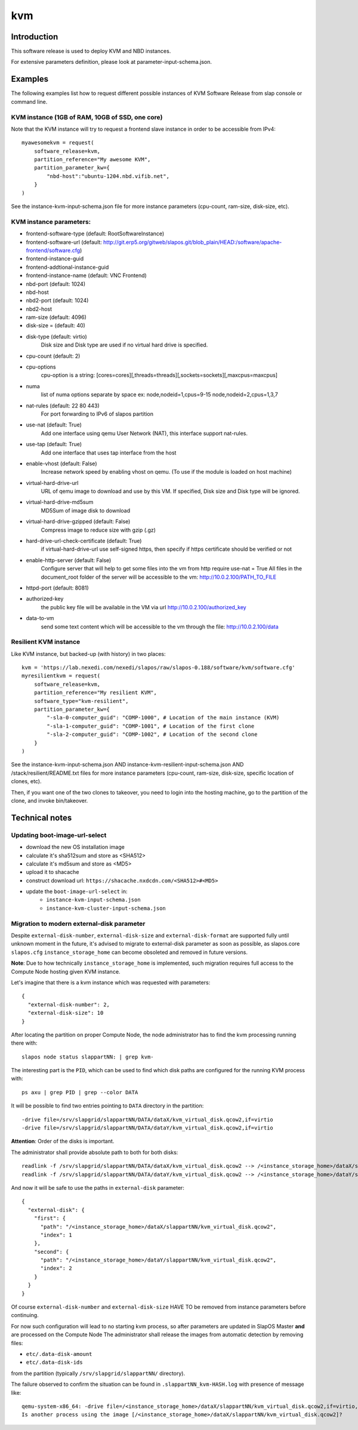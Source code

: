 kvm
===

Introduction
------------

This software release is used to deploy KVM and NBD instances.

For extensive parameters definition, please look at parameter-input-schema.json.

Examples
--------

The following examples list how to request different possible instances of KVM
Software Release from slap console or command line.

KVM instance (1GB of RAM, 10GB of SSD, one core)
~~~~~~~~~~~~~~~~~~~~~~~~~~~~~~~~~~~~~~~~~~~~~~~~

Note that the KVM instance will try to request a frontend slave instance in order
to be accessible from IPv4::

  myawesomekvm = request(
      software_release=kvm,
      partition_reference="My awesome KVM",
      partition_parameter_kw={
          "nbd-host":"ubuntu-1204.nbd.vifib.net",
      }
  )

See the instance-kvm-input-schema.json file for more instance parameters (cpu-count, ram-size, disk-size, etc).

KVM instance parameters:
~~~~~~~~~~~~~~~~~~~~~~~~~

- frontend-software-type (default: RootSoftwareInstance)
- frontend-software-url (default: http://git.erp5.org/gitweb/slapos.git/blob_plain/HEAD:/software/apache-frontend/software.cfg)
- frontend-instance-guid
- frontend-addtional-instance-guid
- frontend-instance-name (default: VNC Frontend)
- nbd-port (default: 1024)
- nbd-host
- nbd2-port (default: 1024)
- nbd2-host

- ram-size (default: 4096)
- disk-size = (default: 40)
- disk-type (default: virtio)
      Disk size and Disk type are used if no virtual hard drive is specified.

- cpu-count (default: 2)
- cpu-options
    cpu-option is a string: [cores=cores][,threads=threads][,sockets=sockets][,maxcpus=maxcpus]
- numa
    list of numa options separate by space ex: node,nodeid=1,cpus=9-15 node,nodeid=2,cpus=1,3,7

- nat-rules (default: 22 80 443)
    For port forwarding to IPv6 of slapos partition
- use-nat (default: True)
    Add one interface using qemu User Network (NAT), this interface support nat-rules.
- use-tap (default: True)
    Add one interface that uses tap interface from the host
- enable-vhost (default: False)
    Increase network speed by enabling vhost on qemu. (To use if the module is loaded on host machine)

- virtual-hard-drive-url
    URL of qemu image to download and use by this VM. If specified, Disk size and Disk type will be ignored.
- virtual-hard-drive-md5sum
    MD5Sum of image disk to download
- virtual-hard-drive-gzipped (default: False)
    Compress image to reduce size with gzip (.gz)
- hard-drive-url-check-certificate (default: True)
    if virtual-hard-drive-url use self-signed https, then specify if https certificate should be verified or not

- enable-http-server (default: False)
    Configure server that will help to get some files into the vm from http
    require use-nat = True
    All files in the document_root folder of the server will be accessible to the vm: http://10.0.2.100/PATH_TO_FILE
- httpd-port (default: 8081)
- authorized-key
    the public key file will be available in the VM via url http://10.0.2.100/authorized_key
- data-to-vm
    send some text content which will be accessible to the vm through the file: http://10.0.2.100/data


Resilient KVM instance
~~~~~~~~~~~~~~~~~~~~~~

Like KVM instance, but backed-up (with history) in two places::

  kvm = 'https://lab.nexedi.com/nexedi/slapos/raw/slapos-0.188/software/kvm/software.cfg'
  myresilientkvm = request(
      software_release=kvm,
      partition_reference="My resilient KVM",
      software_type="kvm-resilient",
      partition_parameter_kw={
          "-sla-0-computer_guid": "COMP-1000", # Location of the main instance (KVM)
          "-sla-1-computer_guid": "COMP-1001", # Location of the first clone
          "-sla-2-computer_guid": "COMP-1002", # Location of the second clone
      }
  )

See the instance-kvm-input-schema.json AND instance-kvm-resilient-input-schema.json AND /stack/resilient/README.txt
files for more instance parameters (cpu-count, ram-size, disk-size, specific location of clones, etc).

Then, if you want one of the two clones to takeover, you need to login into
the hosting machine, go to the partition of the clone, and invoke bin/takeover.

Technical notes
---------------

Updating boot-image-url-select
~~~~~~~~~~~~~~~~~~~~~~~~~~~~~~

* download the new OS installation image
* calculate it's sha512sum and store as <SHA512>
* calculate it's md5sum and store as <MD5>
* upload it to shacache
* construct download url: ``https://shacache.nxdcdn.com/<SHA512>#<MD5>``
* update the ``boot-image-url-select`` in:
   * ``instance-kvm-input-schema.json``
   * ``instance-kvm-cluster-input-schema.json``

Migration to modern external-disk parameter
~~~~~~~~~~~~~~~~~~~~~~~~~~~~~~~~~~~~~~~~~~~

Despite ``external-disk-number``, ``external-disk-size`` and
``external-disk-format`` are supported fully until unknown moment in the
future, it's advised to migrate to external-disk parameter as soon as possible,
as slapos.core ``slapos.cfg`` ``instance_storage_home`` can become obsoleted
and removed in future versions.

**Note**: Due to how technically ``instance_storage_home`` is implemented, such
migration requires full access to the Compute Node hosting given KVM instance.

Let's imagine that there is a kvm instance which was requested with parameters::

  {
    "external-disk-number": 2,
    "external-disk-size": 10
  }

After locating the partition on proper Compute Node, the node administrator
has to find the kvm processing running there with::

  slapos node status slappartNN: | grep kvm-

The interesting part is the ``PID``, which can be used to find which disk paths
are configured for the running KVM process with::

  ps axu | grep PID | grep --color DATA

It will be possible to find two entries pointing to ``DATA`` directory in the
partition::

  -drive file=/srv/slapgrid/slappartNN/DATA/dataX/kvm_virtual_disk.qcow2,if=virtio
  -drive file=/srv/slapgrid/slappartNN/DATA/dataY/kvm_virtual_disk.qcow2,if=virtio

**Attention**: Order of the disks is important.

The administrator shall provide absolute path to both for both disks::

  readlink -f /srv/slapgrid/slappartNN/DATA/dataX/kvm_virtual_disk.qcow2 --> /<instance_storage_home>/dataX/slappartNN/kvm_virtual_disk.qcow2
  readlink -f /srv/slapgrid/slappartNN/DATA/dataY/kvm_virtual_disk.qcow2 --> /<instance_storage_home>/dataY/slappartNN/kvm_virtual_disk.qcow2

And now it will be safe to use the paths in ``external-disk`` parameter::

  {
    "external-disk": {
      "first": {
        "path": "/<instance_storage_home>/dataX/slappartNN/kvm_virtual_disk.qcow2",
        "index": 1
      },
      "second": {
        "path": "/<instance_storage_home>/dataY/slappartNN/kvm_virtual_disk.qcow2",
        "index": 2
      }
    }
  }

Of course ``external-disk-number`` and ``external-disk-size`` HAVE TO be removed
from instance parameters before continuing.

For now such configuration will lead to no starting kvm process, so after
parameters are updated in SlapOS Master **and** are processed on the Compute
Node The administrator shall release the images from automatic detection by
removing files:

* ``etc/.data-disk-amount``
* ``etc/.data-disk-ids``

from the partition (typically ``/srv/slapgrid/slappartNN/`` directory).

The failure observed to confirm the situation can be found in
``.slappartNN_kvm-HASH.log`` with presence of message like::

  qemu-system-x86_64: -drive file=/<instance_storage_home>/dataX/slappartNN/kvm_virtual_disk.qcow2,if=virtio,cache=writeback: Failed to get "write" lock
  Is another process using the image [/<instance_storage_home>/dataX/slappartNN/kvm_virtual_disk.qcow2]?
